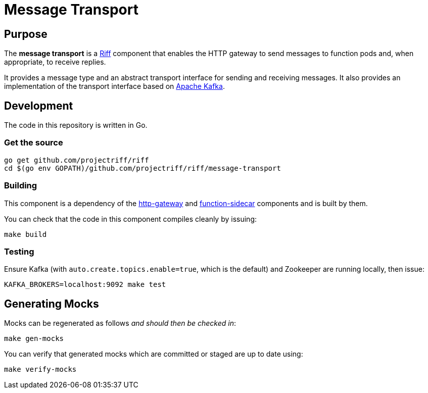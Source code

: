 = Message Transport

== Purpose
The *message transport* is a https://projectriff.io/[Riff] component that enables the HTTP gateway to send messages
to function pods and, when appropriate, to receive replies.

It provides a message type and an abstract transport interface for sending and
receiving messages. It also provides an implementation of the transport interface
based on https://kafka.apache.org/[Apache Kafka].

== Development

The code in this repository is written in Go.

=== Get the source
[source, bash]
----
go get github.com/projectriff/riff
cd $(go env GOPATH)/github.com/projectriff/riff/message-transport
----

=== Building

This component is a dependency of the
https://github.com/projectriff/riff/tree/master/http-gateway[http-gateway]
and https://github.com/projectriff/riff/tree/master/function-sidecar[function-sidecar] components
and is built by them.

You can check that the code in this component compiles cleanly by issuing:
[source, bash]
----
make build
----

=== Testing

Ensure Kafka (with `auto.create.topics.enable=true`, which is the default) and Zookeeper are running locally,
then issue:
[source, bash]
----
KAFKA_BROKERS=localhost:9092 make test
----

== Generating Mocks

Mocks can be regenerated as follows _and should then be checked in_:
[source, bash]
----
make gen-mocks
----

You can verify that generated mocks which are committed or staged are up to date using:
[source, bash]
----
make verify-mocks
----
